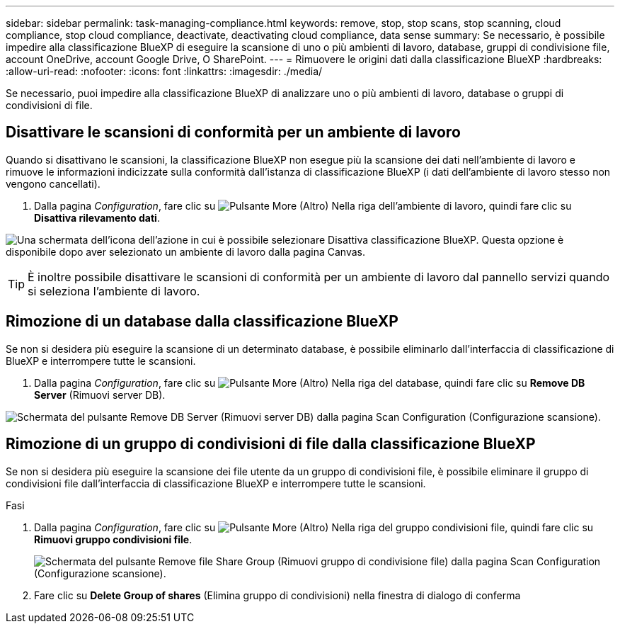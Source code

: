 ---
sidebar: sidebar 
permalink: task-managing-compliance.html 
keywords: remove, stop, stop scans, stop scanning, cloud compliance, stop cloud compliance, deactivate, deactivating cloud compliance, data sense 
summary: Se necessario, è possibile impedire alla classificazione BlueXP di eseguire la scansione di uno o più ambienti di lavoro, database, gruppi di condivisione file, account OneDrive, account Google Drive, O SharePoint. 
---
= Rimuovere le origini dati dalla classificazione BlueXP
:hardbreaks:
:allow-uri-read: 
:nofooter: 
:icons: font
:linkattrs: 
:imagesdir: ./media/


[role="lead"]
Se necessario, puoi impedire alla classificazione BlueXP di analizzare uno o più ambienti di lavoro, database o gruppi di condivisioni di file.



== Disattivare le scansioni di conformità per un ambiente di lavoro

Quando si disattivano le scansioni, la classificazione BlueXP non esegue più la scansione dei dati nell'ambiente di lavoro e rimuove le informazioni indicizzate sulla conformità dall'istanza di classificazione BlueXP (i dati dell'ambiente di lavoro stesso non vengono cancellati).

. Dalla pagina _Configuration_, fare clic su image:screenshot_gallery_options.gif["Pulsante More (Altro)"] Nella riga dell'ambiente di lavoro, quindi fare clic su *Disattiva rilevamento dati*.


image:screenshot_deactivate_compliance_scan.png["Una schermata dell'icona dell'azione in cui è possibile selezionare Disattiva classificazione BlueXP. Questa opzione è disponibile dopo aver selezionato un ambiente di lavoro dalla pagina Canvas."]


TIP: È inoltre possibile disattivare le scansioni di conformità per un ambiente di lavoro dal pannello servizi quando si seleziona l'ambiente di lavoro.



== Rimozione di un database dalla classificazione BlueXP

Se non si desidera più eseguire la scansione di un determinato database, è possibile eliminarlo dall'interfaccia di classificazione di BlueXP e interrompere tutte le scansioni.

. Dalla pagina _Configuration_, fare clic su image:screenshot_gallery_options.gif["Pulsante More (Altro)"] Nella riga del database, quindi fare clic su *Remove DB Server* (Rimuovi server DB).


image:screenshot_compliance_remove_db.png["Schermata del pulsante Remove DB Server (Rimuovi server DB) dalla pagina Scan Configuration (Configurazione scansione)."]



== Rimozione di un gruppo di condivisioni di file dalla classificazione BlueXP

Se non si desidera più eseguire la scansione dei file utente da un gruppo di condivisioni file, è possibile eliminare il gruppo di condivisioni file dall'interfaccia di classificazione BlueXP e interrompere tutte le scansioni.

.Fasi
. Dalla pagina _Configuration_, fare clic su image:screenshot_gallery_options.gif["Pulsante More (Altro)"] Nella riga del gruppo condivisioni file, quindi fare clic su *Rimuovi gruppo condivisioni file*.
+
image:screenshot_compliance_remove_fileshare_group.png["Schermata del pulsante Remove file Share Group (Rimuovi gruppo di condivisione file) dalla pagina Scan Configuration (Configurazione scansione)."]

. Fare clic su *Delete Group of shares* (Elimina gruppo di condivisioni) nella finestra di dialogo di conferma

